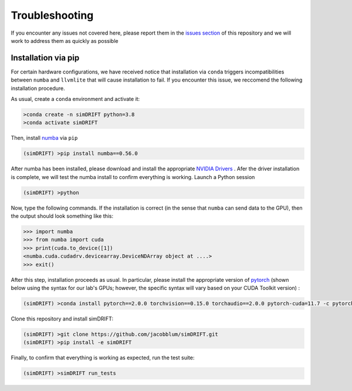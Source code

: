 Troubleshooting
===================
If you encounter any issues not covered here, please report them in the `issues section <https://github.com/jacobblum/simDRIFT/issues>`_ of this repository and we will work to address them as quickly as possible


Installation via pip
~~~~~~~~~~~~~~~~~
For certain hardware configurations, we have received notice 
that installation via ``conda`` triggers incompatibilities between
``numba`` and ``llvmlite`` that will cause installation to fail. If you encounter this issue, we reccomend the following installation 
procedure. 

As usual, create a ``conda`` environment and activate it:

.. code-block:: bash

   >conda create -n simDRIFT python=3.8
   >conda activate simDRIFT

Then, install `numba <https://numba.pydata.org/numba-doc/latest/user/installing.html>`_ via ``pip``

.. code-block:: bash
   
  (simDRIFT) >pip install numba==0.56.0

After numba has been installed, please download and install the appropriate `NVIDIA Drivers <https://www.nvidia.com/Download/index.aspx>`_ . Afer the driver installation is complete, we will test the numba install to confirm everything is working. Launch a Python session

.. code-block:: bash
   
  (simDRIFT) >python

Now, type the following commands. If the installation is correct (in the sense that ``numba`` can send data to the GPU), then the output should look something like this:

.. code-block:: bash
   
  >>> import numba
  >>> from numba import cuda
  >>> print(cuda.to_device([1]) 
  <numba.cuda.cudadrv.devicearray.DeviceNDArray object at ....>
  >>> exit()

After this step, installation proceeds as usual. In particular, please install the appropriate version of `pytorch <https://pytorch.org>`_ (shown below using the syntax for our lab's GPUs; however, the specific syntax will vary based on your CUDA Toolkit version) :

.. code-block:: bash
   
  (simDRIFT) >conda install pytorch==2.0.0 torchvision==0.15.0 torchaudio==2.0.0 pytorch-cuda=11.7 -c pytorch -c nvidia

Clone this repository and install simDRIFT:

.. code-block:: bash
     
     (simDRIFT) >git clone https://github.com/jacobblum/simDRIFT.git
     (simDRIFT) >pip install -e simDRIFT

Finally, to confirm that everything is working as expected, run the test suite:

.. code-block:: bash

     (simDRIFT) >simDRIFT run_tests
